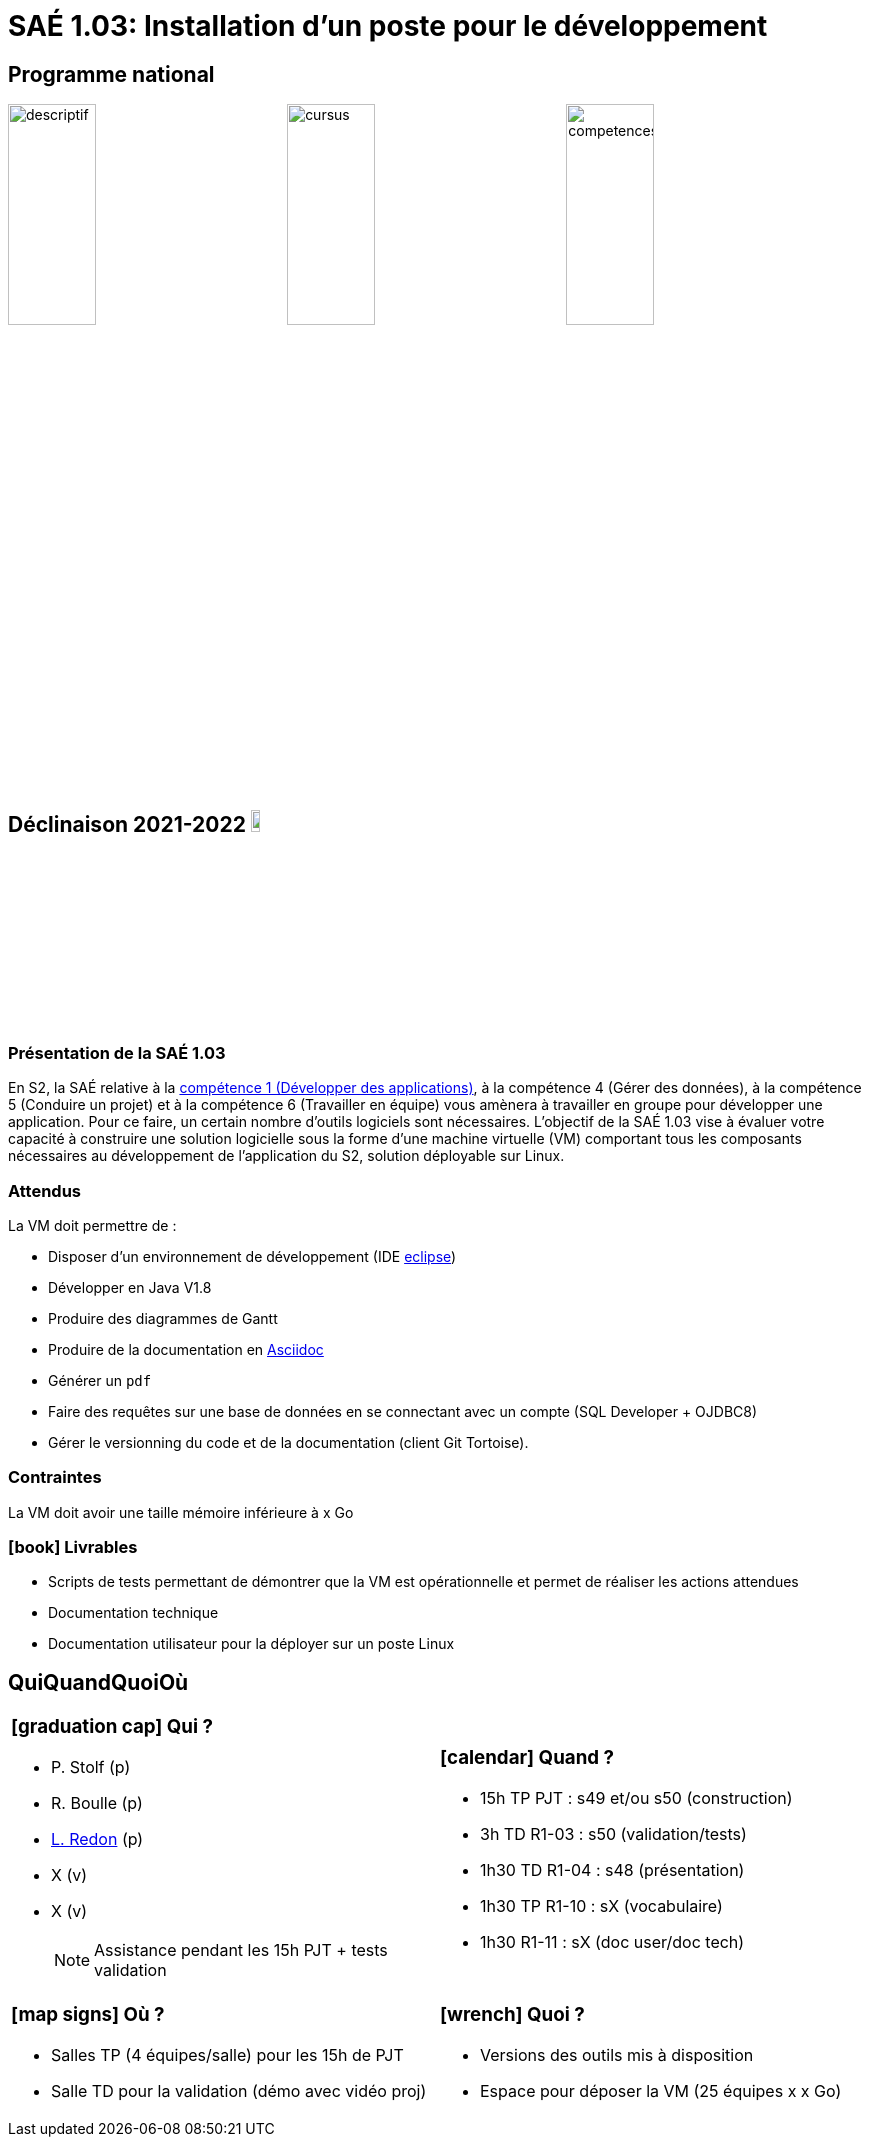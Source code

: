 :num-sae: 1.03
:mytitle: Installation d’un poste pour le développement
:year: 2021-2022
:heures-sae: 15
:eclipse: https://eclipse.org[eclipse]
:asciidoc: https://asciidoc.org/[Asciidoc]
= SAÉ {num-sae}: {mytitle}
:icons: font
:lr: mailto:laurence.redon@uni-tlse2.fr[L. Redon] (p)


== Programme national

:mywidth: 32
image:saes/{num-sae}/descriptif.png["descriptif",width={mywidth}%,pdfwidth={mywidth}%]
image:saes/{num-sae}/cursus.png["cursus",width={mywidth}%,pdfwidth={mywidth}%]
image:saes/{num-sae}/competences.png["competences",width={mywidth}%,pdfwidth={mywidth}%]

== Déclinaison {year} image:dpt-info.png["logo iut",width=10%,pdfwidth=10%]

=== Présentation de la SAÉ {num-sae}

En S2, la SAÉ relative à la link:C1.adoc[compétence 1 (Développer des applications)], à la compétence 4 (Gérer des données), à la compétence 5 (Conduire un projet) et à la compétence 6 (Travailler en équipe) vous amènera à travailler en groupe pour développer une application. 
Pour ce faire, un certain nombre d’outils logiciels sont nécessaires. 
L’objectif de la SAÉ {num-sae} vise à évaluer votre capacité à construire une solution logicielle sous la forme d’une machine virtuelle (VM) comportant tous les composants nécessaires au développement de l’application du S2,  solution déployable sur Linux.

=== Attendus

La VM doit permettre de :

- Disposer d’un environnement de développement (IDE {eclipse})
- Développer en Java V1.8
- Produire des diagrammes de Gantt
- Produire de la documentation en {asciidoc}
- Générer un `pdf`
- Faire des requêtes sur une base de données en se connectant avec un compte (SQL Developer + OJDBC8)
- Gérer le versionning du code et de la documentation (client Git Tortoise).


=== Contraintes

La VM doit avoir une taille mémoire inférieure à x Go


=== icon:book[] Livrables

- Scripts de tests permettant de démontrer que la VM est opérationnelle et permet de réaliser les actions attendues
- Documentation technique
- Documentation utilisateur pour la déployer sur un poste Linux


== QuiQuandQuoiOù

[cols="1a,1a"]
|===
|
=== icon:graduation-cap[] Qui ?

- P. Stolf (p)
- R. Boulle (p)
- {lr}
- X (v)
- X (v)
+
NOTE: Assistance pendant les {heures-sae}h PJT + tests validation
| 
=== icon:calendar[] Quand ?

- {heures-sae}h TP PJT : s49 et/ou s50 (construction)
- 3h TD R1-03 : s50 (validation/tests)
- 1h30 TD R1-04 : s48 (présentation)
- 1h30 TP R1-10 : sX (vocabulaire)
- 1h30 R1-11 : sX (doc user/doc tech)
|
=== icon:map-signs[] Où ?

- Salles TP (4 équipes/salle) pour les {heures-sae}h de PJT
- Salle TD pour la validation (démo avec vidéo proj)

|
=== icon:wrench[] Quoi ?

- Versions des outils mis à disposition 
- Espace pour déposer la VM (25 équipes x x Go)

|===





